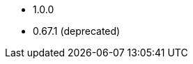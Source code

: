 // The version ranges supported by the OPA operator
// This is a separate file, since it is used by both the direct OPA documentation, and the overarching
// Stackable Platform documentation.

* 1.0.0
* 0.67.1 (deprecated)
